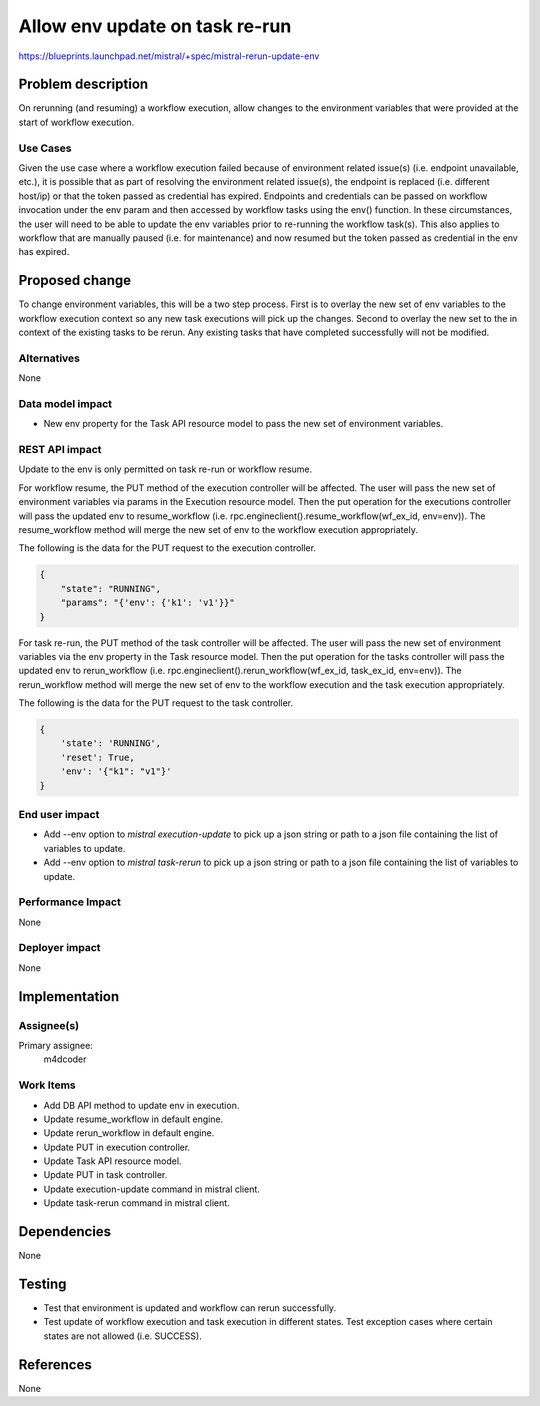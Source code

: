 ===============================
Allow env update on task re-run
===============================

https://blueprints.launchpad.net/mistral/+spec/mistral-rerun-update-env

Problem description
===================
On rerunning (and resuming) a workflow execution, allow changes to the
environment variables that were provided at the start of workflow execution.

Use Cases
---------
Given the use case where a workflow execution failed because of environment
related issue(s) (i.e. endpoint unavailable, etc.), it is possible that as
part of resolving the environment related issue(s), the endpoint is replaced
(i.e. different host/ip) or that the token passed as credential has expired.
Endpoints and credentials can be passed on workflow invocation under the env
param and then accessed by workflow tasks using the env() function. In these
circumstances, the user will need to be able to update the env variables prior
to re-running the workflow task(s). This also applies to workflow that are
manually paused (i.e. for maintenance) and now resumed but the token passed as
credential in the env has expired.

Proposed change
===============
To change environment variables, this will be a two step process. First is to
overlay the new set of env variables to the workflow execution context so any
new task executions will pick up the changes. Second to overlay the new set
to the in context of the existing tasks to be rerun. Any existing tasks that
have completed successfully will not be modified.

Alternatives
------------
None

Data model impact
-----------------
- New env property for the Task API resource model to pass the new set of
  environment variables.

REST API impact
---------------
Update to the env is only permitted on task re-run or workflow resume.

For workflow resume, the PUT method of the execution controller will be
affected. The user will pass the new set of environment variables via
params in the Execution resource model. Then the put operation for the
executions controller will pass the updated env to resume_workflow (i.e.
rpc.engineclient().resume_workflow(wf_ex_id, env=env)). The
resume_workflow method will merge the new set of env to the workflow
execution appropriately.

The following is the data for the PUT request to the execution controller.

.. code-block:: json

    {
        "state": "RUNNING",
        "params": "{'env': {'k1': 'v1'}}"
    }

For task re-run, the PUT method of the task controller will be affected.
The user will pass the new set of environment variables via the env
property in the Task resource model. Then the put operation for the
tasks controller will pass the updated env to rerun_workflow (i.e.
rpc.engineclient().rerun_workflow(wf_ex_id, task_ex_id, env=env)). The
rerun_workflow method will merge the new set of env to the workflow
execution and the task execution appropriately.

The following is the data for the PUT request to the task controller.

.. code-block:: none

    {
        'state': 'RUNNING',
        'reset': True,
        'env': '{"k1": "v1"}'
    }

End user impact
---------------
- Add --env option to `mistral execution-update` to pick up a json string or
  path to a json file containing the list of variables to update.
- Add --env option to `mistral task-rerun` to pick up a json string or
  path to a json file containing the list of variables to update.

Performance Impact
------------------
None

Deployer impact
---------------
None

Implementation
==============

Assignee(s)
-----------

Primary assignee:
    m4dcoder

Work Items
----------
- Add DB API method to update env in execution.
- Update resume_workflow in default engine.
- Update rerun_workflow in default engine.
- Update PUT in execution controller.
- Update Task API resource model.
- Update PUT in task controller.
- Update execution-update command in mistral client.
- Update task-rerun command in mistral client.

Dependencies
============
None

Testing
=======
- Test that environment is updated and workflow can rerun successfully.
- Test update of workflow execution and task execution in different states.
  Test exception cases where certain states are not allowed (i.e. SUCCESS).

References
==========
None
